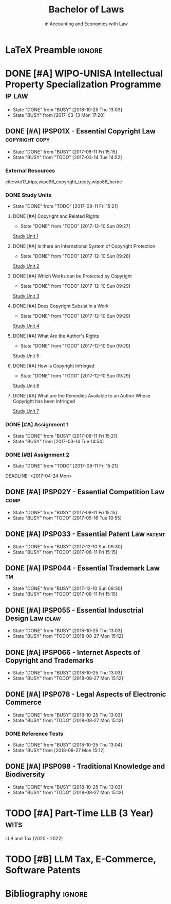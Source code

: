 #+TITLE: Bachelor of Laws
#+SUBTITLE: in Accounting and Economics with Law
* LaTeX Preamble                                                     :ignore:
#+LATEX_HEADER: \usepackage[backend=bibtex, style=ieee]{biblatex}
#+LATEX_HEADER: \addbibresource{/home/nuk3/.spacemacs.d/org-files/bibliography.bib}
#+LATEX_HEADER: \DeclareFieldFormat[inproceedings]{citetitle}{\textit{#1}}
#+LATEX_HEADER: \DeclareFieldFormat[inproceedings]{title}{\textit{#1}}
#+LATEX_HEADER: \DeclareFieldFormat[inproceedings]{number}{#1}
#+LATEX_HEADER: \renewcommand*{\bibpagespunct}{%
#+LATEX_HEADER:   \ifentrytype{inproceedings}
#+LATEX_HEADER:     {\addspace}
#+LATEX_HEADER:     {\addcomma\space}}
#+LATEX_HEADER: \AtEveryCitekey{\ifuseauthor{}{\clearname{author}}}
#+LATEX_HEADER: \AtEveryBibitem{\ifuseauthor{}{\clearname{author}}}

* DONE [#A] WIPO-UNISA Intellectual Property Specialization Programme :ip:law:
  CLOSED: [2018-10-25 Thu 13:03]
  - State "DONE"       from "BUSY"       [2018-10-25 Thu 13:03]
  - State "BUSY"       from              [2017-03-13 Mon 17:20]
** DONE [#A] IPSP01X - Essential Copyright Law            :copyright:copy:
   CLOSED: [2017-08-11 Fri 15:15]
   - State "DONE"       from "BUSY"       [2017-08-11 Fri 15:15]
   - State "BUSY"       from "TODO"       [2017-03-14 Tue 14:52]
*** External Resources
    cite:wto17_trips,wipo96_copyright_treaty,wipo86_berne
*** DONE Study Units
    CLOSED: [2017-08-11 Fri 15:21]
    - State "DONE"       from "TODO"       [2017-08-11 Fri 15:21]
**** DONE [#A] Copyright and Related Rights
     CLOSED: [2017-12-10 Sun 09:27]
     - State "DONE"       from "TODO"       [2017-12-10 Sun 09:27]
     [[file:wipo-unisa/IPSP01X%20-%20Essential%20Copyright%20Law/study_units/Study%20Unit%201.pdf][Study Unit 1]]
**** DONE [#A] Is there an International System of Copyright Protection
     CLOSED: [2017-12-10 Sun 09:28]
     - State "DONE"       from "TODO"       [2017-12-10 Sun 09:28]
     [[file:wipo-unisa/IPSP01X%20-%20Essential%20Copyright%20Law/study_units/Study%20Unit%202.pdf][Study Unit 2]]

**** DONE [#A] Which Works can be Protected by Copyright
     CLOSED: [2017-12-10 Sun 09:29]
     - State "DONE"       from "TODO"       [2017-12-10 Sun 09:29]
     [[file:wipo-unisa/IPSP01X%20-%20Essential%20Copyright%20Law/study_units/Study%20Unit%203.pdf][Study Unit 3]]
**** DONE [#A] Does Copyright Subsist in a Work
     CLOSED: [2017-12-10 Sun 09:29]
     - State "DONE"       from "TODO"       [2017-12-10 Sun 09:29]
     [[file:wipo-unisa/IPSP01X%20-%20Essential%20Copyright%20Law/study_units/Study%20Unit%204.pdf][Study Unit 4]]
**** DONE [#A] What Are the Author's Rights
     CLOSED: [2017-12-10 Sun 09:29]
     - State "DONE"       from "TODO"       [2017-12-10 Sun 09:29]
     [[file:wipo-unisa/IPSP01X%20-%20Essential%20Copyright%20Law/study_units/Study%20Unit%205.pdf][Study Unit 5]]
**** DONE [#A] How is Copyright Infringed
     CLOSED: [2017-12-10 Sun 09:29]
     - State "DONE"       from "TODO"       [2017-12-10 Sun 09:29]
     [[file:wipo-unisa/IPSP01X%20-%20Essential%20Copyright%20Law/study_units/Study%20Unit%206.pdf][Study Unit 6]]
**** DONE [#A] What are the Remedies Available to an Author Whose Copyright has been Infringed
     CLOSED: [2017-08-11 Fri 15:21]
     [[file:wipo-unisa/IPSP01X%20-%20Essential%20Copyright%20Law/study_units/Study%20Unit%207.pdf][Study Unit 7]]
*** DONE [#A] Assignment 1
    CLOSED: [2017-08-11 Fri 15:21] DEADLINE: <2017-03-20 Mon>
    - State "DONE"       from "BUSY"       [2017-08-11 Fri 15:21]
    - State "BUSY"       from              [2017-03-14 Tue 14:54]
*** DONE [#B] Assignment 2
    CLOSED: [2017-08-11 Fri 15:21] DEADLINE: <2017-04-24 Mon>

    - State "DONE"       from "TODO"       [2017-08-11 Fri 15:21]
    DEADLINE: <2017-04-24 Mon>
** DONE [#A] IPSP02Y - Essential Competition Law                :comp:
   CLOSED: [2017-08-11 Fri 15:15]
   - State "DONE"       from "BUSY"       [2017-08-11 Fri 15:15]
   - State "BUSY"       from "TODO"       [2017-05-16 Tue 10:55]
** DONE [#A] IPSP033 - Essential Patent Law                          :patent:
   CLOSED: [2017-12-10 Sun 09:30]
   - State "DONE"       from "BUSY"       [2017-12-10 Sun 09:30]
   - State "BUSY"       from "TODO"       [2017-08-11 Fri 15:15]
** DONE [#A] IPSP044 - Essential Trademark Law                           :tm:
   CLOSED: [2017-12-10 Sun 09:30]
   - State "DONE"       from "BUSY"       [2017-12-10 Sun 09:30]
   - State "BUSY"       from "TODO"       [2017-08-11 Fri 15:15]
** DONE [#A] IPSP055 - Essential Indusctrial Design Law               :idlaw:
   CLOSED: [2018-10-25 Thu 13:03]
   - State "DONE"       from "BUSY"       [2018-10-25 Thu 13:03]
   - State "BUSY"       from "TODO"       [2018-08-27 Mon 15:12]
** DONE [#A] IPSP066 - Internet Aspects of Copyright and Trademarks
   CLOSED: [2018-10-25 Thu 13:03]
   - State "DONE"       from "BUSY"       [2018-10-25 Thu 13:03]
   - State "BUSY"       from "TODO"       [2018-08-27 Mon 15:12]
** DONE [#A] IPSP078 - Legal Aspects of Electronic Commerce
   CLOSED: [2018-10-25 Thu 13:03]
   - State "DONE"       from "BUSY"       [2018-10-25 Thu 13:03]
   - State "BUSY"       from "TODO"       [2018-08-27 Mon 15:12]
*** DONE Reference Tests
    CLOSED: [2018-10-25 Thu 13:04]
    - State "DONE"       from "BUSY"       [2018-10-25 Thu 13:04]
    - State "BUSY"       from              [2018-08-27 Mon 15:12]



** DONE [#A] IPSP098 - Traditional Knowledge and Biodiversity
   CLOSED: [2018-10-25 Thu 13:03]
   - State "DONE"       from "BUSY"       [2018-10-25 Thu 13:03]
   - State "BUSY"       from "TODO"       [2018-08-27 Mon 15:12]
* TODO [#A] Part-Time LLB (3 Year)                                     :wits:
  LLB and Tax (2020 - 2022)
* TODO [#B] LLM Tax, E-Commerce, Software Patents
* Bibliography                                                       :ignore:
\printbibliography
